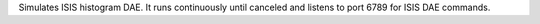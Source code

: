 Simulates ISIS histogram DAE. It runs continuously until canceled and
listens to port 6789 for ISIS DAE commands.

